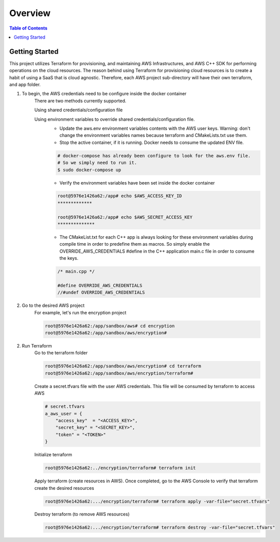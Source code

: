 .. meta::
    :description lang=en: AWS C++
    :keywords: C++, AWS

==========
Overview
==========

.. contents:: Table of Contents
    :backlinks: none

Getting Started
-----------------

This project utilizes Terraform for provisioning, and maintaining AWS Infrastructures, and
AWS C++ SDK for performing operations on the cloud resources.
The reason behind using Terraform for provisioning cloud resources is to
create a habit of using a SaaS that is cloud agnostic. Therefore,
each AWS project sub-directory will have their own terraform, and app folder.

1. To begin, the AWS credentials need to be configure inside the docker container
    There are two methods currently supported.

    Using shared credentials/configuration file

    Using environment variables to override shared credentials/configuration file.
        - Update the aws.env environment variables contents with the AWS user keys. Warning: don't change the environment variables names because terraform and CMakeLists.txt use them.
        - Stop the active container, if it is running. Docker needs to consume the updated ENV file.

        .. code-block:: bash

            # docker-compose has already been configure to look for the aws.env file.
            # So we simply need to run it.
            $ sudo docker-compose up


        - Verify the environment variables have been set inside the docker container

        .. code-block:: bash

            root@5976e1426a62:/app# echo $AWS_ACCESS_KEY_ID
            *************

            root@5976e1426a62:/app# echo $AWS_SECRET_ACCESS_KEY
            **************

        - The CMakeList.txt for each C++ app is always looking for these environment variables during compile time in order to predefine them as macros. So simply enable the OVERRIDE_AWS_CREDENTIALS #define in the C++ application main.c file in order to consume the keys.

        .. code-block:: cpp

            /* main.cpp */

            #define OVERRIDE_AWS_CREDENTIALS
            //#undef OVERRIDE_AWS_CREDENTIALS



2. Go to the desired AWS project
    For example, let's run the encryption project

    .. code-block:: bash

        root@5976e1426a62:/app/sandbox/aws# cd encryption
        root@5976e1426a62:/app/sandbox/aws/encryption#

2. Run Terraform
    Go to the terraform folder

    .. code-block:: bash

        root@5976e1426a62:/app/sandbox/aws/encryption# cd terraform
        root@5976e1426a62:/app/sandbox/aws/encryption/terraform#

    Create a secret.tfvars file with the user AWS credentials. This file will be consumed by terraform to access AWS

    .. code-block:: bash

        # secret.tfvars
        a_aws_user = {
            "access_key"  = "<ACCESS_KEY>",
            "secret_key" = "<SECRET_KEY>",
            "token" = "<TOKEN>"
        }

    Initialize terraform

    .. code-block:: bash

        root@5976e1426a62:../encryption/terraform# terraform init

    Apply terraform (create resources in AWS). Once completed, go to the AWS Console to verify that terraform create the desired resources

    .. code-block:: bash

        root@5976e1426a62:.../encryption/terraform# terraform apply -var-file="secret.tfvars"


    Destroy terraform (to remove AWS resources)

    .. code-block:: bash

        root@5976e1426a62:.../encryption/terraform# terraform destroy -var-file="secret.tfvars"


